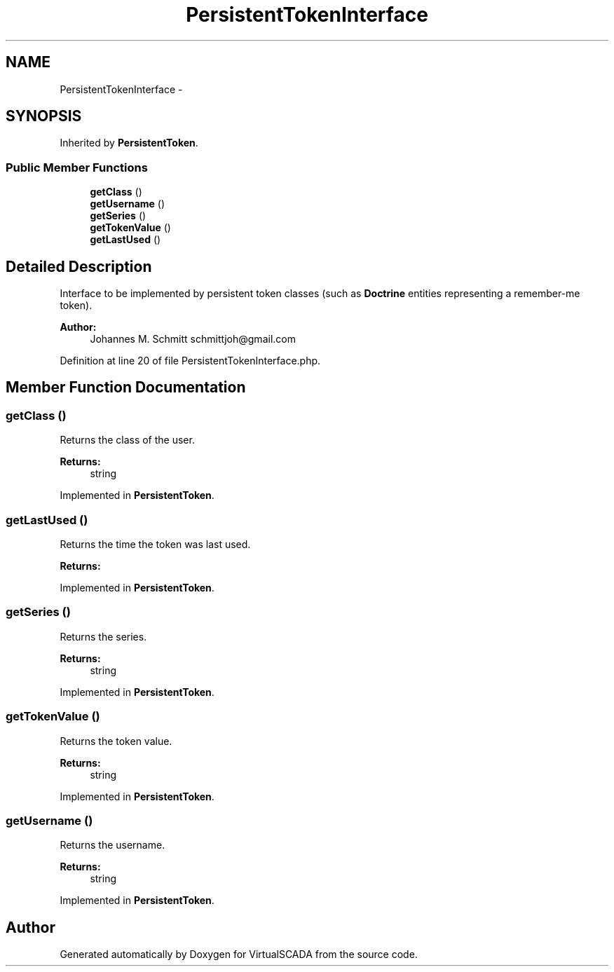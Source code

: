 .TH "PersistentTokenInterface" 3 "Tue Apr 14 2015" "Version 1.0" "VirtualSCADA" \" -*- nroff -*-
.ad l
.nh
.SH NAME
PersistentTokenInterface \- 
.SH SYNOPSIS
.br
.PP
.PP
Inherited by \fBPersistentToken\fP\&.
.SS "Public Member Functions"

.in +1c
.ti -1c
.RI "\fBgetClass\fP ()"
.br
.ti -1c
.RI "\fBgetUsername\fP ()"
.br
.ti -1c
.RI "\fBgetSeries\fP ()"
.br
.ti -1c
.RI "\fBgetTokenValue\fP ()"
.br
.ti -1c
.RI "\fBgetLastUsed\fP ()"
.br
.in -1c
.SH "Detailed Description"
.PP 
Interface to be implemented by persistent token classes (such as \fBDoctrine\fP entities representing a remember-me token)\&.
.PP
\fBAuthor:\fP
.RS 4
Johannes M\&. Schmitt schmittjoh@gmail.com 
.RE
.PP

.PP
Definition at line 20 of file PersistentTokenInterface\&.php\&.
.SH "Member Function Documentation"
.PP 
.SS "getClass ()"
Returns the class of the user\&.
.PP
\fBReturns:\fP
.RS 4
string 
.RE
.PP

.PP
Implemented in \fBPersistentToken\fP\&.
.SS "getLastUsed ()"
Returns the time the token was last used\&.
.PP
\fBReturns:\fP
.RS 4
.RE
.PP

.PP
Implemented in \fBPersistentToken\fP\&.
.SS "getSeries ()"
Returns the series\&.
.PP
\fBReturns:\fP
.RS 4
string 
.RE
.PP

.PP
Implemented in \fBPersistentToken\fP\&.
.SS "getTokenValue ()"
Returns the token value\&.
.PP
\fBReturns:\fP
.RS 4
string 
.RE
.PP

.PP
Implemented in \fBPersistentToken\fP\&.
.SS "getUsername ()"
Returns the username\&.
.PP
\fBReturns:\fP
.RS 4
string 
.RE
.PP

.PP
Implemented in \fBPersistentToken\fP\&.

.SH "Author"
.PP 
Generated automatically by Doxygen for VirtualSCADA from the source code\&.
